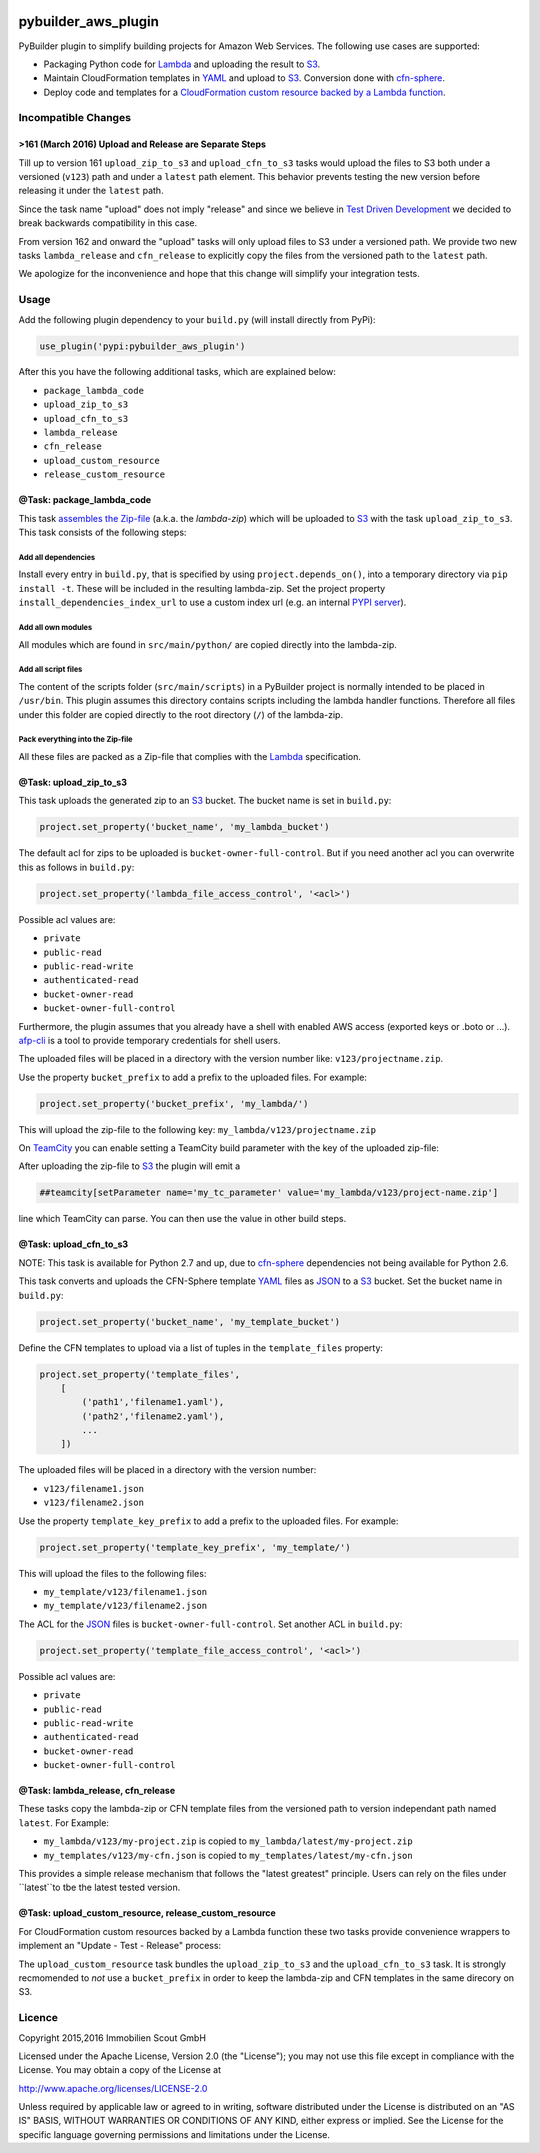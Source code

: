 .. image:: https://travis-ci.org/ImmobilienScout24/pybuilder_aws_plugin.svg?branch=master
    :target: https://travis-ci.org/ImmobilienScout24/pybuilder_aws_plugin

.. image:: https://coveralls.io/repos/ImmobilienScout24/pybuilder_aws_plugin/badge.svg?branch=master&service=github
    :target: https://coveralls.io/github/ImmobilienScout24/pybuilder_aws_plugin?branch=master

.. image:: https://badge.fury.io/py/pybuilder_aws_plugin.svg
    :target: https://badge.fury.io/py/pybuilder_aws_plugin


====================
pybuilder_aws_plugin
====================

PyBuilder plugin to simplify building projects for Amazon Web Services. The following use cases are supported:

* Packaging Python code for Lambda_ and uploading the result to S3_.
* Maintain CloudFormation templates in YAML_ and upload to S3_. Conversion done with cfn-sphere_.
* Deploy code and templates for a `CloudFormation custom resource backed by a Lambda function`__.

.. _Lambda: https://aws.amazon.com/documentation/lambda/
.. _S3: http://aws.amazon.com/documentation/s3/
.. _YAML: http://yaml.org/
.. _cfn-sphere: https://github.com/cfn-sphere/cfn-sphere
.. __: http://docs.aws.amazon.com/AWSCloudFormation/latest/UserGuide/template-custom-resources-lambda.html

Incompatible Changes
====================

>161 (March 2016) Upload and Release are Separate Steps
-------------------------------------------------------

Till up to version 161 ``upload_zip_to_s3`` and ``upload_cfn_to_s3`` tasks would upload the files to S3 both under a versioned (``v123``) path and under a ``latest`` path element. This behavior prevents testing the new version before releasing it under the ``latest`` path.

Since the task name "upload" does not imply "release" and since we believe in `Test Driven Development`__ we decided to break backwards compatibility in this case.

From version 162 and onward the "upload" tasks will only upload files to S3 under a versioned path. We provide two new tasks ``lambda_release`` and ``cfn_release`` to explicitly copy the files from the versioned path to the ``latest`` path.

We apologize for the inconvenience and hope that this change will simplify your integration tests.

.. __: https://en.wikipedia.org/wiki/Test-driven_development

Usage
=====================

Add the following plugin dependency to your ``build.py`` (will install directly from PyPi):

.. code:: python

    use_plugin('pypi:pybuilder_aws_plugin')

After this you have the following additional tasks, which are explained below:

* ``package_lambda_code``
* ``upload_zip_to_s3``
* ``upload_cfn_to_s3``
* ``lambda_release``
* ``cfn_release``
* ``upload_custom_resource``
* ``release_custom_resource``

@Task: package_lambda_code
--------------------------
This task `assembles the Zip-file`__ (a.k.a. the *lambda-zip*) which will be
uploaded to S3_ with the task ``upload_zip_to_s3``. This task consists of the following steps:

.. __: http://docs.aws.amazon.com/lambda/latest/dg/lambda-python-how-to-create-deployment-package.html

Add all dependencies
~~~~~~~~~~~~~~~~~~~~~~~~
Install every entry in ``build.py``, that is specified by using ``project.depends_on()``,
into a temporary directory via ``pip install -t``. These will be included in the resulting lambda-zip. Set the project property
``install_dependencies_index_url`` to use a custom
index url (e.g. an internal `PYPI server`__).

.. __: http://doc.devpi.net/latest/

Add all own modules
~~~~~~~~~~~~~~~~~~~~~~~
All modules which are found in ``src/main/python/`` are copied directly into
the lambda-zip.

Add all script files
~~~~~~~~~~~~~~~~~~~~~~~~
The content of the scripts folder (``src/main/scripts``) in a PyBuilder project
is normally intended to be placed in ``/usr/bin``. This plugin assumes this
directory contains scripts including the lambda handler functions. Therefore
all files under this folder are copied directly to the root directory (``/``) of
the lambda-zip.

Pack everything into the Zip-file
~~~~~~~~~~~~~~~~~~~~~~~~~~~~~~~~~~

All these files are packed as a Zip-file that complies with the Lambda_ specification.

@Task: upload_zip_to_s3
-----------------------
This task uploads the generated zip to an S3_ bucket. The bucket name is set in ``build.py``:

.. code:: python

    project.set_property('bucket_name', 'my_lambda_bucket')

The default acl for zips to be uploaded is ``bucket-owner-full-control``. But
if you need another acl you can overwrite this as follows in ``build.py``:

.. code:: python

    project.set_property('lambda_file_access_control', '<acl>')

.. _acl:

Possible acl values are:

* ``private``
* ``public-read``
* ``public-read-write``
* ``authenticated-read``
* ``bucket-owner-read``
* ``bucket-owner-full-control``

Furthermore, the plugin assumes that you already have a shell with enabled AWS
access (exported keys or .boto or ...). `afp-cli <https://github.com/ImmobilienScout24/afp-cli>`_ is a tool to provide temporary credentials for shell users.

The uploaded files will be placed in a directory with the version number like: ``v123/projectname.zip``.

Use the property ``bucket_prefix`` to add a prefix to the uploaded
files. For example:

.. code:: python

   project.set_property('bucket_prefix', 'my_lambda/')

This will upload the zip-file to the following key: ``my_lambda/v123/projectname.zip``

On TeamCity_ you can enable setting a TeamCity build parameter with the key of the uploaded zip-file:

.. _TeamCity: https://www.jetbrains.com/teamcity/
.. code::python

    project.set_property('teamcity_output', True)
    project.set_property('teamcity_parameter', 'my_tc_parameter')

After uploading the zip-file to S3_ the plugin will emit a

.. code::

    ##teamcity[setParameter name='my_tc_parameter' value='my_lambda/v123/project-name.zip']

line which TeamCity can parse. You can then use the value in other build steps.

@Task: upload_cfn_to_s3
-----------------------

NOTE: This task is available for Python 2.7 and up, due to cfn-sphere_
dependencies not being available for Python 2.6.

This task converts and uploads the CFN-Sphere template YAML_ files as JSON_ to a
S3_ bucket.  Set the bucket name in ``build.py``:

.. _JSON: http://www.json.org/
.. code:: python

    project.set_property('bucket_name', 'my_template_bucket')

Define the CFN templates to upload via a list of
tuples in the ``template_files`` property:

.. code:: python

    project.set_property('template_files',
        [
            ('path1','filename1.yaml'),
            ('path2','filename2.yaml'),
            ...
        ])

The uploaded files will be placed in a directory with the version number:

- ``v123/filename1.json``
- ``v123/filename2.json``

Use the property ``template_key_prefix`` to add a prefix to the uploaded
files. For example:

.. code:: python

   project.set_property('template_key_prefix', 'my_template/')

This will upload the files to the following files:

- ``my_template/v123/filename1.json``
- ``my_template/v123/filename2.json``


The ACL for the JSON_ files is ``bucket-owner-full-control``. Set another ACL in ``build.py``:

.. code:: python

    project.set_property('template_file_access_control', '<acl>')

Possible acl values are:

* ``private``
* ``public-read``
* ``public-read-write``
* ``authenticated-read``
* ``bucket-owner-read``
* ``bucket-owner-full-control``

@Task: lambda_release, cfn_release
-----------------------------------

These tasks copy the lambda-zip or CFN template files from the versioned path to version independant path named ``latest``. For Example:

- ``my_lambda/v123/my-project.zip`` is copied to ``my_lambda/latest/my-project.zip``
- ``my_templates/v123/my-cfn.json`` is copied to ``my_templates/latest/my-cfn.json``

This provides a simple release mechanism that follows the "latest greatest" principle. Users can rely on the files under ``latest``to tbe the latest tested version.

@Task: upload_custom_resource, release_custom_resource
------------------------------------------------------

For CloudFormation custom resources backed by a Lambda function these two tasks provide convenience wrappers to implement an "Update - Test - Release" process:

.. code:: shell
    \#!/bin/bash
    set -e
    pyb upload_custom_resource
    ./run-integration-test.py
    pyb release_custom_resource

The ``upload_custom_resource`` task bundles the ``upload_zip_to_s3`` and the ``upload_cfn_to_s3`` task. It is strongly recmomended to *not* use a ``bucket_prefix`` in order to keep the lambda-zip and CFN templates in the same direcory on S3.

Licence
=======

Copyright 2015,2016 Immobilien Scout GmbH

Licensed under the Apache License, Version 2.0 (the "License"); you may not use
this file except in compliance with the License. You may obtain a copy of the
License at

http://www.apache.org/licenses/LICENSE-2.0

Unless required by applicable law or agreed to in writing, software distributed
under the License is distributed on an "AS IS" BASIS, WITHOUT WARRANTIES OR
CONDITIONS OF ANY KIND, either express or implied. See the License for the
specific language governing permissions and limitations under the License.
